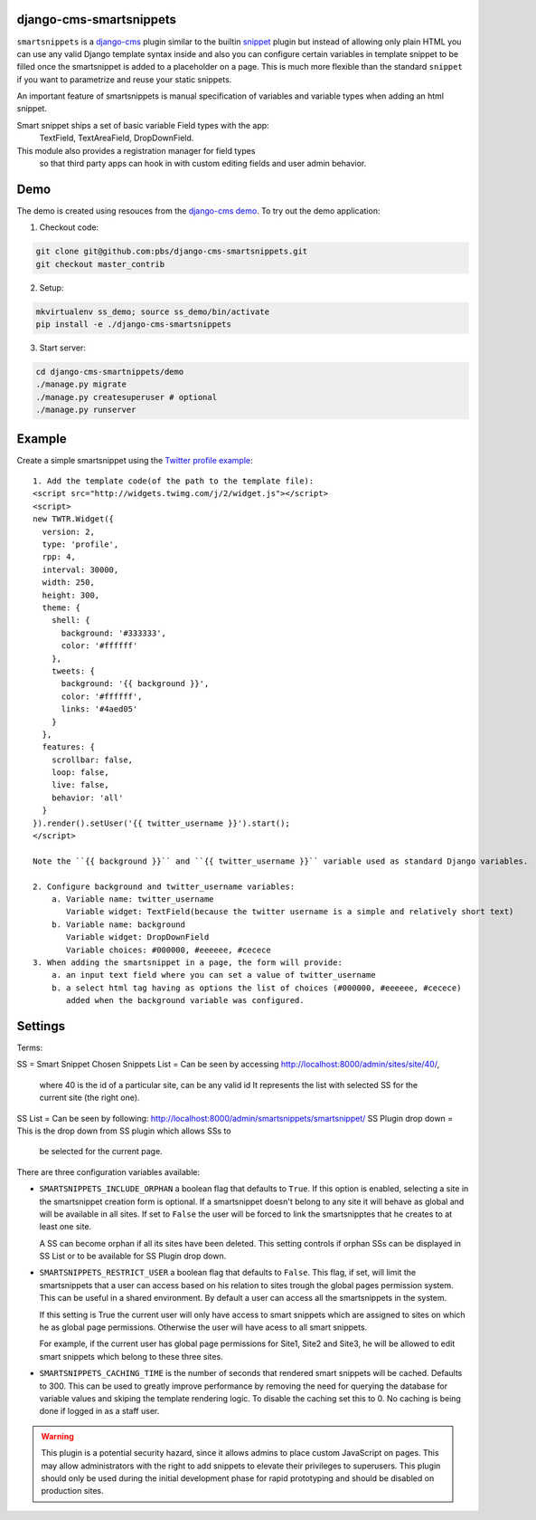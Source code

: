 django-cms-smartsnippets
========================

``smartsnippets`` is a `django-cms`_ plugin similar to the builtin `snippet`_
plugin but instead of allowing only plain HTML you can use any valid
Django template syntax inside and also
you can configure certain variables in template snippet to be filled
once the smartsnippet is added to a placeholder on a page.
This is much more flexible than the standard ``snippet`` if you want to parametrize
and reuse your static snippets.

An important feature of smartsnippets is manual specification of
variables and variable types when adding an html snippet.

Smart snippet ships a set of basic variable Field types with the app:
  TextField, TextAreaField, DropDownField.

This module also provides a registration manager for field types
  so that third party apps can hook in with custom editing fields and user admin behavior.

Demo
=======
The demo is created using resouces from the `django-cms demo`_.
To try out the demo application:

1. Checkout code:

.. code::

   git clone git@github.com:pbs/django-cms-smartsnippets.git
   git checkout master_contrib

2. Setup:

.. code::

   mkvirtualenv ss_demo; source ss_demo/bin/activate
   pip install -e ./django-cms-smartsnippets

3. Start server:

.. code::

   cd django-cms-smartnippets/demo
   ./manage.py migrate
   ./manage.py createsuperuser # optional
   ./manage.py runserver


Example
=======

Create a simple smartsnippet using the `Twitter profile example`_::

    1. Add the template code(of the path to the template file):
    <script src="http://widgets.twimg.com/j/2/widget.js"></script>
    <script>
    new TWTR.Widget({
      version: 2,
      type: 'profile',
      rpp: 4,
      interval: 30000,
      width: 250,
      height: 300,
      theme: {
        shell: {
          background: '#333333',
          color: '#ffffff'
        },
        tweets: {
          background: '{{ background }}',
          color: '#ffffff',
          links: '#4aed05'
        }
      },
      features: {
        scrollbar: false,
        loop: false,
        live: false,
        behavior: 'all'
      }
    }).render().setUser('{{ twitter_username }}').start();
    </script>

    Note the ``{{ background }}`` and ``{{ twitter_username }}`` variable used as standard Django variables.

    2. Configure background and twitter_username variables:
        a. Variable name: twitter_username
           Variable widget: TextField(because the twitter username is a simple and relatively short text)
        b. Variable name: background
           Variable widget: DropDownField
           Variable choices: #000000, #eeeeee, #cecece
    3. When adding the smartsnippet in a page, the form will provide:
        a. an input text field where you can set a value of twitter_username
        b. a select html tag having as options the list of choices (#000000, #eeeeee, #cecece)
           added when the background variable was configured.


Settings
========

Terms:

SS = Smart Snippet
Chosen Snippets List = Can be seen by accessing http://localhost:8000/admin/sites/site/40/,
                       where 40 is the id of a particular site, can be any valid id
		       It represents the list with selected SS for the current site
		       (the right one).
SS List = Can be seen by following: http://localhost:8000/admin/smartsnippets/smartsnippet/
SS Plugin drop down = This is the drop down from SS plugin which allows SSs to
                      be selected for the current page.


There are three configuration variables available:

* ``SMARTSNIPPETS_INCLUDE_ORPHAN`` a boolean flag that defaults to
  ``True``. If this option is enabled, selecting a site in the
  smartsnippet creation form is optional. If a smartsnippet doesn't
  belong to any site it will behave as global and will be available
  in all sites. If set to ``False`` the user will be forced to link
  the smartsnipptes that he creates to at least one site.

  A SS can become orphan if all its sites have been deleted. This
  setting controls if orphan SSs can be displayed in SS List
  or to be available for SS Plugin drop down.

* ``SMARTSNIPPETS_RESTRICT_USER`` a boolean flag that defaults to
  ``False``. This flag, if set, will limit the smartsnippets that
  a user can access based on his relation to sites trough the global
  pages permission system. This can be useful in a shared environment.
  By default a user can access all the smartsnippets in the system.

  If this setting is True the current user will only have access
  to smart snippets which are assigned to sites on which he as
  global page permissions. Otherwise the user will have acess to
  all smart snippets.

  For example, if the current user has global page permissions for
  Site1, Site2 and Site3, he will be allowed to edit smart snippets
  which belong to these three sites.

* ``SMARTSNIPPETS_CACHING_TIME`` is the number of seconds that
  rendered smart snippets will be cached. Defaults to 300. This can be used to
  greatly improve performance by removing the need for querying the database
  for variable values and skiping the template rendering logic. To
  disable the caching set this to 0. No caching is being done if logged
  in as a staff user.

.. WARNING::
  This plugin is a potential security hazard, since it allows admins to place
  custom JavaScript on pages. This may allow administrators with the right to
  add snippets to elevate their privileges to superusers. This plugin should
  only be used during the initial development phase for rapid prototyping and
  should be disabled on production sites.


.. _Twitter profile example:
    http://twitter.com/about/resources/widgets/widget_profile/

.. _django-cms:
    http://django-cms.org/

.. _snippet:
    http://readthedocs.org/docs/django-cms/en/latest/getting_started/plugin_reference.html#snippet

.. _django-cms demo:
    https://github.com/divio/django-cms-demo
